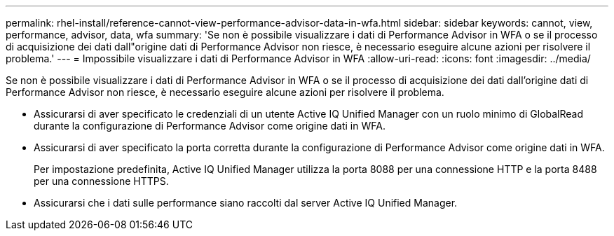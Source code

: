 ---
permalink: rhel-install/reference-cannot-view-performance-advisor-data-in-wfa.html 
sidebar: sidebar 
keywords: cannot, view, performance, advisor, data, wfa 
summary: 'Se non è possibile visualizzare i dati di Performance Advisor in WFA o se il processo di acquisizione dei dati dall"origine dati di Performance Advisor non riesce, è necessario eseguire alcune azioni per risolvere il problema.' 
---
= Impossibile visualizzare i dati di Performance Advisor in WFA
:allow-uri-read: 
:icons: font
:imagesdir: ../media/


[role="lead"]
Se non è possibile visualizzare i dati di Performance Advisor in WFA o se il processo di acquisizione dei dati dall'origine dati di Performance Advisor non riesce, è necessario eseguire alcune azioni per risolvere il problema.

* Assicurarsi di aver specificato le credenziali di un utente Active IQ Unified Manager con un ruolo minimo di GlobalRead durante la configurazione di Performance Advisor come origine dati in WFA.
* Assicurarsi di aver specificato la porta corretta durante la configurazione di Performance Advisor come origine dati in WFA.
+
Per impostazione predefinita, Active IQ Unified Manager utilizza la porta 8088 per una connessione HTTP e la porta 8488 per una connessione HTTPS.

* Assicurarsi che i dati sulle performance siano raccolti dal server Active IQ Unified Manager.

